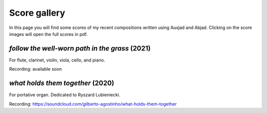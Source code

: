 Score gallery
=============

In this page you will find some scores of my recent compositions written using Auxjad and Abjad. Clicking on the score images will open the full scores in pdf.


*follow the well-worn path in the grass* (2021)
###############################################

|score follow the well-worn path in the grass|

For flute, clarinet, violin, viola, cello, and piano.

Recording: available soon


*what holds them together* (2020)
#################################

|score what holds them together|

For portative organ. Dedicated to Ryszard Lubieniecki.

Recording: https://soundcloud.com/gilberto-agostinho/what-holds-them-together




.. |score follow the well-worn path in the grass| image:: https://raw.githubusercontent.com/gilbertohasnofb/auxjad/master/assets/score-follow-the-well-worn-path-in-the-grass.png
   :target: https://raw.githubusercontent.com/gilbertohasnofb/auxjad/master/assets/score-follow-the-well-worn-path-in-the-grass.pdf

.. |score what holds them together| image:: https://raw.githubusercontent.com/gilbertohasnofb/auxjad/master/assets/score-what-holds-them-together.png
   :target: https://raw.githubusercontent.com/gilbertohasnofb/auxjad/master/assets/score-what-holds-them-together.pdf
